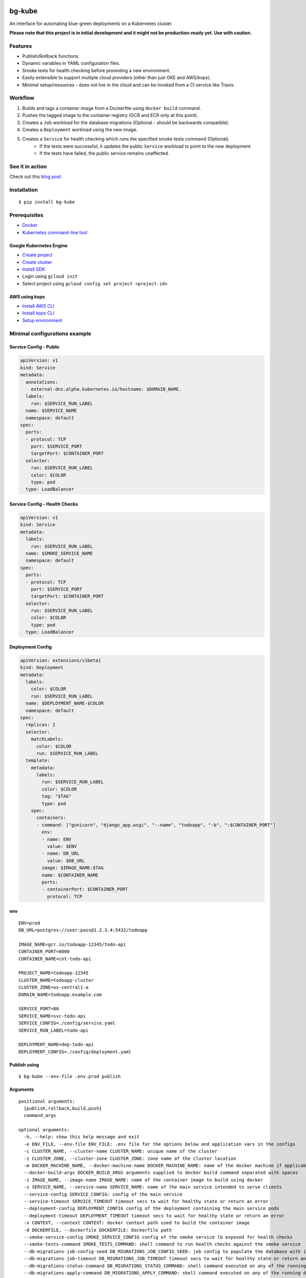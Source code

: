 .. image:: https://img.shields.io/pypi/v/bg-kube.svg
    :target: https://pypi.python.org/pypi/bg-kube

.. image:: https://travis-ci.org/stphivos/bg-kube.svg
    :target: https://travis-ci.org/stphivos/bg-kube

.. image:: https://codecov.io/github/stphivos/bg-kube/coverage.svg
    :target: https://codecov.io/github/stphivos/bg-kube

*******
bg-kube
*******
An interface for automating blue-green deployments on a Kubernetes cluster.

**Please note that this project is in initial development and it might not be production-ready yet.
Use with caution.**

Features
========
* Publish/Rollback functions.
* Dynamic variables in YAML configuration files.
* Smoke tests for health checking before promoting a new environment.
* Easily extensible to support multiple cloud providers (other than just GKE and AWS/kops).
* Minimal setup/resources - does not live in the cloud and can be invoked from a CI service like Travis.

Workflow
========
1. Builds and tags a container image from a Dockerfile using ``docker build`` command.
2. Pushes the tagged image to the container registry (GCR and ECR only at this point).
3. Creates a ``Job`` workload for the database migrations (Optional - should be backwards compatible).
4. Creates a ``Deployment`` workload using the new image.
5. Creates a ``Service`` for health checking which runs the specified smoke tests command (Optional).
    * If the tests were successful, it updates the public ``Service`` workload to point to the new deployment.
    * If the tests have failed, the public service remains unaffected.

See it in action
================
::

Check out this `blog post <http://pstylianides.com/deploy-and-scale-a-multi-env-service-on-kubernetes/>`_.

Installation
============
::

    $ pip install bg-kube

Prerequisites
=============

* `Docker <https://docs.docker.com/engine/installation>`_
* `Kubernetes command-line tool <https://kubernetes.io/docs/tasks/tools/install-kubectl/>`_

Google Kubernetes Engine
------------
* `Create project <https://console.cloud.google.com/projectcreate>`_
* `Create cluster <https://console.cloud.google.com/kubernetes/add>`_
* `Install SDK <https://cloud.google.com/sdk/downloads>`_
* Login using ``gcloud init``
* Select project using ``gcloud config set project <project-id>``

AWS using kops
--------------
* `Install AWS CLI <http://docs.aws.amazon.com/cli/latest/userguide/installing.html>`_
* `Install kops CLI <https://github.com/kubernetes/kops/blob/master/docs/install.md>`_
* `Setup environment <https://github.com/kubernetes/kops/blob/master/docs/aws.md>`_

Minimal configurations example
==============================

Service Config - Public
-----------------------
.. code-block:: yaml

    apiVersion: v1
    kind: Service
    metadata:
      annotations:
        external-dns.alpha.kubernetes.io/hostname: $DOMAIN_NAME.
      labels:
        run: $SERVICE_RUN_LABEL
      name: $SERVICE_NAME
      namespace: default
    spec:
      ports:
      - protocol: TCP
        port: $SERVICE_PORT
        targetPort: $CONTAINER_PORT
      selector:
        run: $SERVICE_RUN_LABEL
        color: $COLOR
        type: pod
      type: LoadBalancer


Service Config - Health Checks
------------------------------
.. code-block:: yaml

    apiVersion: v1
    kind: Service
    metadata:
      labels:
        run: $SERVICE_RUN_LABEL
      name: $SMOKE_SERVICE_NAME
      namespace: default
    spec:
      ports:
      - protocol: TCP
        port: $SERVICE_PORT
        targetPort: $CONTAINER_PORT
      selector:
        run: $SERVICE_RUN_LABEL
        color: $COLOR
        type: pod
      type: LoadBalancer


Deployment Config
-----------------
.. code-block:: yaml

    apiVersion: extensions/v1beta1
    kind: Deployment
    metadata:
      labels:
        color: $COLOR
        run: $SERVICE_RUN_LABEL
      name: $DEPLOYMENT_NAME-$COLOR
      namespace: default
    spec:
      replicas: 2
      selector:
        matchLabels:
          color: $COLOR
          run: $SERVICE_RUN_LABEL
      template:
        metadata:
          labels:
            run: $SERVICE_RUN_LABEL
            color: $COLOR
            tag: "$TAG"
            type: pod
        spec:
          containers:
          - command: ["gunicorn", "django_app.wsgi", "--name", "todoapp", "-b", ":$CONTAINER_PORT"]
            env:
            - name: ENV
              value: $ENV
            - name: DB_URL
              value: $DB_URL
            image: $IMAGE_NAME:$TAG
            name: $CONTAINER_NAME
            ports:
            - containerPort: $CONTAINER_PORT
              protocol: TCP

env
---
::

    ENV=prod
    DB_URL=postgres://user:pass@1.2.3.4:5432/todoapp

    IMAGE_NAME=gcr.io/todoapp-12345/todo-api
    CONTAINER_PORT=8000
    CONTAINER_NAME=cnt-todo-api

    PROJECT_NAME=todoapp-12345
    CLUSTER_NAME=todoapp-cluster
    CLUSTER_ZONE=us-central1-a
    DOMAIN_NAME=todoapp.example.com

    SERVICE_PORT=80
    SERVICE_NAME=svc-todo-api
    SERVICE_CONFIG=./config/service.yaml
    SERVICE_RUN_LABEL=todo-api

    DEPLOYMENT_NAME=dep-todo-api
    DEPLOYMENT_CONFIG=./config/deployment.yaml

Publish using
-------------
::

    $ bg-kube --env-file .env.prod publish

Arguments
---------
::

  positional arguments:
    {publish,rollback,build,push}
    command_args

  optional arguments:
    -h, --help: show this help message and exit
    -e ENV_FILE, --env-file ENV_FILE: .env file for the options below and application vars in the configs
    -c CLUSTER_NAME, --cluster-name CLUSTER_NAME: unique name of the cluster
    -z CLUSTER_ZONE, --cluster-zone CLUSTER_ZONE: zone name of the cluster location
    -m DOCKER_MACHINE_NAME, --docker-machine-name DOCKER_MACHINE_NAME: name of the docker machine if applicable
    --docker-build-args DOCKER_BUILD_ARGS arguments supplied to docker build command separated with spaces
    -i IMAGE_NAME, --image-name IMAGE_NAME: name of the container image to build using docker
    -s SERVICE_NAME, --service-name SERVICE_NAME: name of the main service intended to serve clients
    --service-config SERVICE_CONFIG: config of the main service
    --service-timeout SERVICE_TIMEOUT timeout secs to wait for healthy state or return an error
    --deployment-config DEPLOYMENT_CONFIG config of the deployment containing the main service pods
    --deployment-timeout DEPLOYMENT_TIMEOUT timeout secs to wait for healthy state or return an error
    -x CONTEXT, --context CONTEXT: docker context path used to build the container image
    -d DOCKERFILE, --dockerfile DOCKERFILE: Dockerfile path
    --smoke-service-config SMOKE_SERVICE_CONFIG config of the smoke service lb exposed for health checks
    --smoke-tests-command SMOKE_TESTS_COMMAND: shell command to run health checks against the smoke service
    --db-migrations-job-config-seed DB_MIGRATIONS_JOB_CONFIG_SEED: job config to populate the database with initial data
    --db-migrations-job-timeout DB_MIGRATIONS_JOB_TIMEOUT timeout secs to wait for healthy state or return an error
    --db-migrations-status-command DB_MIGRATIONS_STATUS_COMMAND: shell command executed on any of the running deployment pods to return the current migrations status
    --db-migrations-apply-command DB_MIGRATIONS_APPLY_COMMAND: shell command executed on any of the running deployment pods to apply the latest migrations generated in the current image
    --db-migrations-rollback-command DB_MIGRATIONS_ROLLBACK_COMMAND: shell command executed on any of the running deployment pods with the migrations status command stdout as argument -   retrieved before applying migrations, to perform a rollback to that state
    --kops-state-store KOPS_STATE_STORE: aws cluster state storage bucket name
    --container-registry CONTAINER_REGISTRY: container registry alias or implementation class 

Future Improvements
===================
* Checks to enforce database migrations are backwards compatible
* Support for more cloud providers
* Better test coverage
